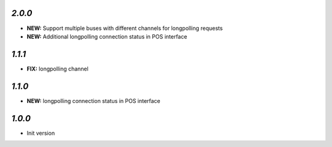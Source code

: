 `2.0.0`
-------

- **NEW:** Support multiple buses with different channels for longpolling requests
- **NEW:** Additional longpolling connection status in POS interface

`1.1.1`
-------

- **FIX:** longpolling channel

`1.1.0`
-------

- **NEW:** longpolling connection status in POS interface

`1.0.0`
-------

- Init version
